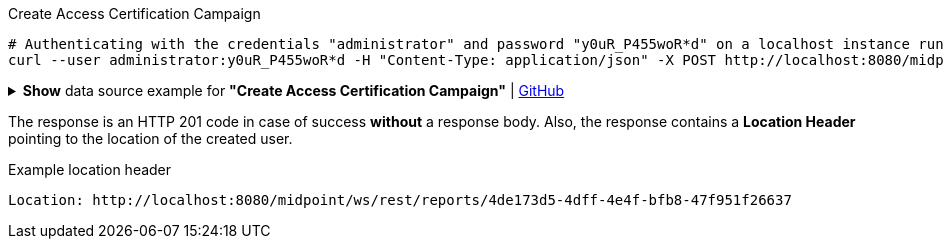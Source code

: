 :page-visibility: hidden

.Create Access Certification Campaign
[source,bash]
----
# Authenticating with the credentials "administrator" and password "y0uR_P455woR*d" on a localhost instance running on port 8080
curl --user administrator:y0uR_P455woR*d -H "Content-Type: application/json" -X POST http://localhost:8080/midpoint/ws/rest/accessCertificationCampaigns --data-binary @pathToMidpointGit\samples\rest\.json -v
----

.*Show* data source example for *"Create Access Certification Campaign"* | link:https://raw.githubusercontent.com/Evolveum/midpoint-samples/master/samples/rest/.json[GitHub]
[%collapsible]
====
[source, json]
----

----
====

The response is an HTTP 201 code in case of success *without* a response body.
Also, the response contains a *Location Header* pointing to the location of the created
user.

.Example location header
[source, bash]
----
Location: http://localhost:8080/midpoint/ws/rest/reports/4de173d5-4dff-4e4f-bfb8-47f951f26637
----
